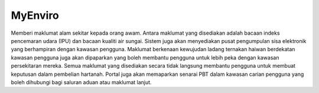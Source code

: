########
MyEnviro
########

Memberi maklumat alam sekitar kepada orang awam. Antara maklumat yang disediakan adalah bacaan indeks pencemaran udara (IPU) dan bacaan kualiti air sungai. Sistem juga akan menyediakan pusat pengumpulan sisa elektronik yang berhampiran dengan kawasan pengguna. 
Maklumat berkenaan kewujudan ladang ternakan haiwan berdekatan kawasan pengguna juga akan dipaparkan yang boleh membantu pengguna untuk lebih peka dengan kawasan persekitaran mereka. Semua maklumat yang disediakan secara tidak langsung membantu pengguna untuk membuat keputusan dalam pembelian hartanah. 
Portal juga akan memaparkan senarai PBT dalam kawasan carian pengguna yang boleh dihubungi bagi saluran aduan atau maklumat lanjut.
